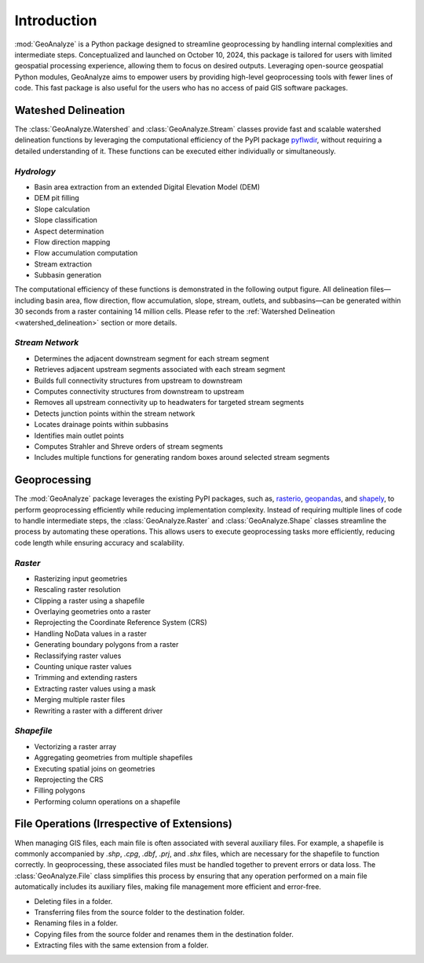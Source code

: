 ==============
Introduction
==============    
    
:mod:`GeoAnalyze` is a Python package designed to streamline geoprocessing by handling internal complexities and intermediate steps. Conceptualized and launched on October 10, 2024, this package is tailored for users with limited geospatial processing experience, allowing them to focus on desired outputs. Leveraging open-source geospatial Python modules, GeoAnalyze aims to empower users by providing high-level geoprocessing tools with fewer lines of code. This fast package is also useful for the users who has no access of paid GIS software packages.  


Wateshed Delineation
--------------------------

The :class:`GeoAnalyze.Watershed` and :class:`GeoAnalyze.Stream` classes provide fast and scalable watershed delineation functions by leveraging the computational efficiency of the PyPI package `pyflwdir  <https://github.com/Deltares/pyflwdir>`_, without requiring a detailed understanding of it. These functions can be executed either individually or simultaneously.

*Hydrology*
^^^^^^^^^^^^^^^^^^

- Basin area extraction from an extended Digital Elevation Model (DEM)
- DEM pit filling
- Slope calculation
- Slope classification
- Aspect determination
- Flow direction mapping
- Flow accumulation computation
- Stream extraction
- Subbasin generation

The computational efficiency of these functions is demonstrated in the following output figure.
All delineation files—including basin area, flow direction, flow accumulation, slope, stream, outlets, and subbasins—can be generated within 30 seconds from a raster containing 14 million cells.
Please refer to the :ref:`Watershed Delineation <watershed_delineation>` section or more details.

.. image:: _static/dem_all_delineation.png
   :align: center
   
.. raw:: html

   <br><br>


*Stream Network*
^^^^^^^^^^^^^^^^^^^^^^^^

- Determines the adjacent downstream segment for each stream segment
- Retrieves adjacent upstream segments associated with each stream segment
- Builds full connectivity structures from upstream to downstream
- Computes connectivity structures from downstream to upstream
- Removes all upstream connectivity up to headwaters for targeted stream segments
- Detects junction points within the stream network
- Locates drainage points within subbasins
- Identifies main outlet points
- Computes Strahler and Shreve orders of stream segments
- Includes multiple functions for generating random boxes around selected stream segments

Geoprocessing
--------------------

The :mod:`GeoAnalyze` package leverages the existing PyPI packages, such as, `rasterio  <https://github.com/rasterio/rasterio>`_,
`geopandas  <https://github.com/geopandas/geopandas>`_, and `shapely  <https://github.com/shapely/shapely>`_,
to perform geoprocessing efficiently while reducing implementation complexity.
Instead of requiring multiple lines of code to handle intermediate steps,
the :class:`GeoAnalyze.Raster` and :class:`GeoAnalyze.Shape` classes streamline the process by automating these operations.
This allows users to execute geoprocessing tasks more efficiently, reducing code length while ensuring accuracy and scalability.


*Raster*
^^^^^^^^^^^

- Rasterizing input geometries
- Rescaling raster resolution
- Clipping a raster using a shapefile
- Overlaying geometries onto a raster
- Reprojecting the Coordinate Reference System (CRS)
- Handling NoData values in a raster  
- Generating boundary polygons from a raster
- Reclassifying raster values
- Counting unique raster values
- Trimming and extending rasters
- Extracting raster values using a mask
- Merging multiple raster files
- Rewriting a raster with a different driver


*Shapefile*
^^^^^^^^^^^^^^^

- Vectorizing a raster array
- Aggregating geometries from multiple shapefiles
- Executing spatial joins on geometries
- Reprojecting the CRS
- Filling polygons
- Performing column operations on a shapefile


File Operations (Irrespective of Extensions)
----------------------------------------------

When managing GIS files, each main file is often associated with several auxiliary files. For example, a shapefile
is commonly accompanied by `.shp`, `.cpg`, `.dbf`, `.prj`, and `.shx` files, which are necessary for the shapefile to function correctly.
In geoprocessing, these associated files must be handled together to prevent errors or data loss.
The :class:`GeoAnalyze.File` class simplifies this process by ensuring that any operation performed
on a main file automatically includes its auxiliary files, making file management more efficient and error-free.

* Deleting files in a folder.
* Transferring files from the source folder to the destination folder.
* Renaming files in a folder.
* Copying files from the source folder and renames them in the destination folder.
* Extracting files with the same extension from a folder.